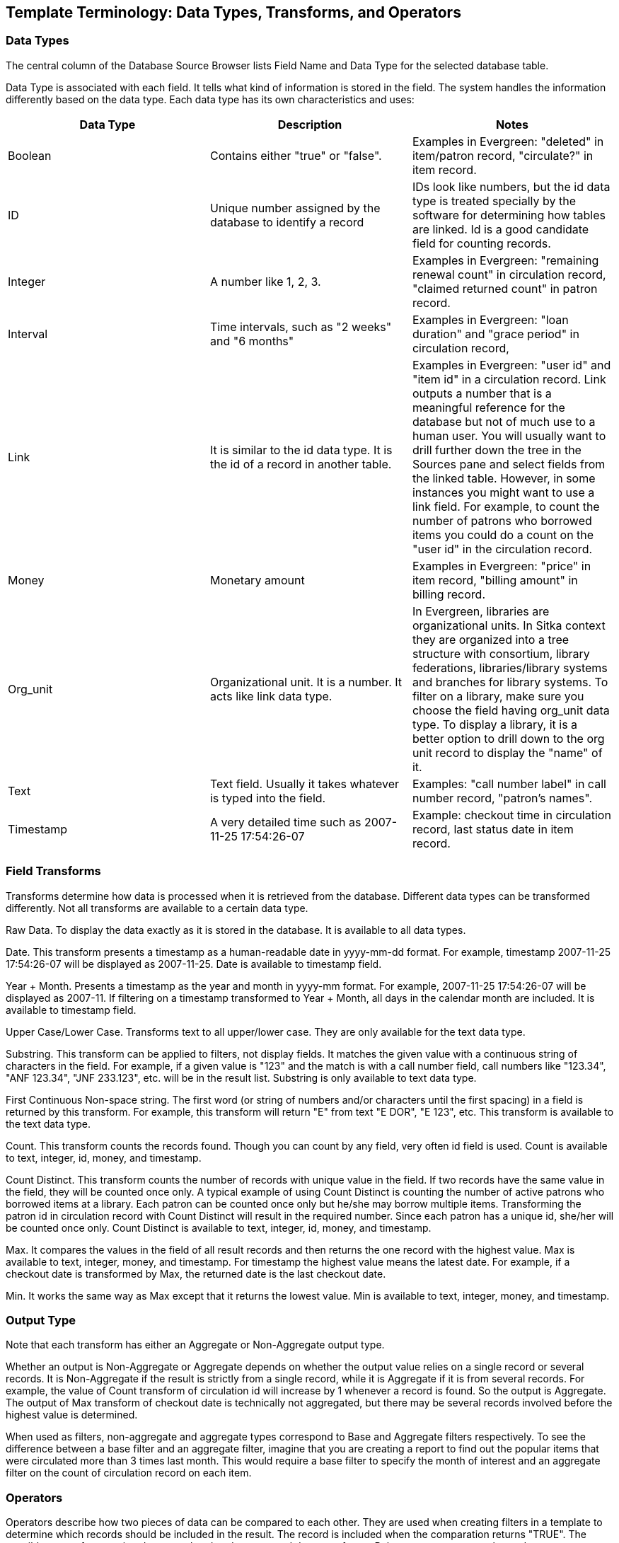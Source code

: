 [[template_terminology]]

Template Terminology: Data Types, Transforms, and Operators
------------------------------------------------------------

Data Types
~~~~~~~~~~

The central column of the Database Source Browser lists Field Name and Data Type for the selected database 
table.
 
 
Data Type is associated with each field. It tells what kind of information is stored in the field. The system 
handles the information differently based on the data type. Each data type has its own characteristics and 
uses:

[options="header"]
|============= 
|Data Type |Description    |Notes
|Boolean    |Contains either "true" or "false".    |Examples in Evergreen: "deleted" in item/patron record, "circulate?" in item record.
|ID    |Unique number assigned by the database to identify a record    |IDs look like numbers, but the id data type is treated specially by the software for determining how tables are linked. Id is a good candidate field for counting records.
|Integer    |A number like 1, 2, 3.    |Examples in Evergreen: "remaining renewal count" in circulation record, "claimed returned count" in patron record.
|Interval    |Time intervals, such as "2 weeks" and "6 months"    |Examples in Evergreen: "loan duration" and "grace period" in circulation record,
|Link    |It is similar to the id data type. It is the id of a record in another table.    |Examples in Evergreen: "user id" and "item id" in a circulation record. Link outputs a number that is a meaningful reference for the database but not of much use to a human user. You will usually want to drill further down the tree in the Sources pane and select fields from the linked table. However, in some instances you might want to use a link field. For example, to count the number of patrons who borrowed items you could do a count on the "user id" in the circulation record.
|Money    |Monetary amount    |Examples in Evergreen: "price" in item record, "billing amount" in billing record.
|Org_unit    |Organizational unit. It is a number. It acts like link data type.    |In Evergreen, libraries are organizational units. In Sitka context they are organized into a tree structure with consortium, library federations, libraries/library systems and branches for library systems. To filter on a library, make sure you choose the field having org_unit data type. To display a library, it is a better option to drill down to the org unit record to display the "name" of it.
|Text    |Text field. Usually it takes whatever is typed into the field.    |Examples: "call number label" in call number record, "patron's names".
|Timestamp    |A very detailed time such as 2007-11-25 17:54:26-07    |Example: checkout time in circulation record, last status date in item record.
|=============

Field Transforms
~~~~~~~~~~~~~~~~

Transforms determine how data is processed when it is retrieved from the database. Different data types can 
be transformed differently. Not all transforms are available to a certain data type.
 
 
Raw Data.  To display the data exactly as it is stored in the database. It is available to all data types.
 
Date.  This transform presents a timestamp as a human-readable date in yyyy-mm-dd format. For example, 
timestamp 2007-11-25 17:54:26-07 will be displayed as 2007-11-25. Date is available to timestamp field.
 
Year + Month.  Presents a timestamp as the year and month in yyyy-mm format. For example, 2007-11-25 
17:54:26-07 will be displayed as 2007-11. If filtering on a timestamp transformed to Year + Month, all 
days in the calendar month are included. It is available to timestamp field.
 
Upper Case/Lower Case.  Transforms text to all upper/lower case. They are only available for the text data 
type.
 
Substring.  This transform can be applied to filters, not display fields. It matches the given value with a 
continuous string of characters in the field. For example, if a given value is "123" and the match is with a 
call number field, call numbers like "123.34", "ANF 123.34", "JNF 233.123", etc. will be in the result list. 
Substring is only available to text data type.
 
First Continuous Non-space string.  The first word (or string of numbers and/or characters until the first 
spacing) in a field is returned by this transform. For example, this transform will return "E" from text 
"E DOR", "E 123", etc. This transform is available to the text data type.
 
Count.  This transform counts the records found. Though you can count by any field, very often id field is 
used. Count is available to text, integer, id, money, and timestamp.
 
Count Distinct.  This transform counts the number of records with unique value in the field. If two records 
have the same value in the field, they will be counted once only. A typical example of using Count Distinct 
is counting the number of active patrons who borrowed items at a library. Each patron can be counted once 
only but he/she may borrow multiple items. Transforming the patron id in circulation record with Count 
Distinct will result in the required number. Since each patron has a unique id, she/her will be counted once 
only. Count Distinct is available to text, integer, id, money, and timestamp.
 
Max. It compares the values in the field of all result records and then returns the one record with the 
highest value. Max is available to text, integer, money, and timestamp. For timestamp the highest value means 
the latest date. For example, if a checkout date is transformed by Max, the returned date is the last checkout 
date.
 
Min. It works the same way as Max except that it returns the lowest value. Min is available to text, integer, 
money, and timestamp.
 
Output Type
~~~~~~~~~~~

Note that each transform has either an Aggregate or Non-Aggregate output type.
 
 
Whether an output is Non-Aggregate or Aggregate depends on whether the output value relies on a single record 
or several records. It is Non-Aggregate if the result is strictly from a single record, while it is Aggregate 
if it is from several records. For example, the value of Count transform of circulation id will increase by 1 
whenever a record is found. So the output is Aggregate. The output of Max transform of checkout date is 
technically not aggregated, but there may be several records involved before the highest value is determined.
 
When used as filters, non-aggregate and aggregate types correspond to Base and Aggregate filters respectively. 
To see the difference between a base filter and an aggregate filter, imagine that you are creating a report to 
find out the popular items that were circulated more than 3 times last month. This would require a base filter 
to specify the month of interest and an aggregate filter on the count of circulation record on each item.
 
Operators
~~~~~~~~~

Operators describe how two pieces of data can be compared to each other. They are used when creating filters 
in a template to determine which records should be included in the result. The record is included when the 
comparation returns "TRUE". The possible ways of comparing data are related to data type and data transforms. 
Below are some commonly used operators.
 
Equals.  Compares two operands and returns TRUE if they are exactly the same.
 
In List.  It is similar to Equals, except it allows you specify multiple parameters and returns "TRUE" if the 
field is equal to any one of the given values.
 
Not In List .  It is the opposite of In List. Multiple parameters can be specified. TRUE will be returned only 
when none of the parameters is matched with the value in the field.
 
Greater Than.  This operator returns TRUE if a field is greater than your parameter. For text fields, the 
string is compared character by character in accordance with the general rule that numerical characters are 
smaller than alphabetical characters and upper case alphabeticals are smaller than lower case alphabeticals; 
for timestamps "Greater Than" can be thought of as "later than" or "after".
 
Less Than.  This operator returns TRUE if a field is less than, lower than, earlier than or smaller than your 
parameter.
 
Between.  Two parameters are required by this operator. TRUE is returned when the field value is Greater Than 
or Equal to the smaller given value and Less Than or Equal to the bigger given value. The smaller parameter 
should always comes first when filling in a filter with this operator. For example: between 3 and 5 is 
correct. Between 5 and 3 will return FALSE on the Reports interface. For timestamp earlier date always comes 
first.
 
Is NULL or Blank.  Returns TRUE for fields that contain no data or blank string. For most intents and purposes 
this operator should be used when there is no visible value in the field.
 
Contains Matching Substring.  This operator checks if any part of the field matches the given parameter. It is 
case-sensitive.
 
Contains Matching Substring (Ignore Case).  This operator is identical to Contains Matching Substring, except 
it is not case-sensitive.

